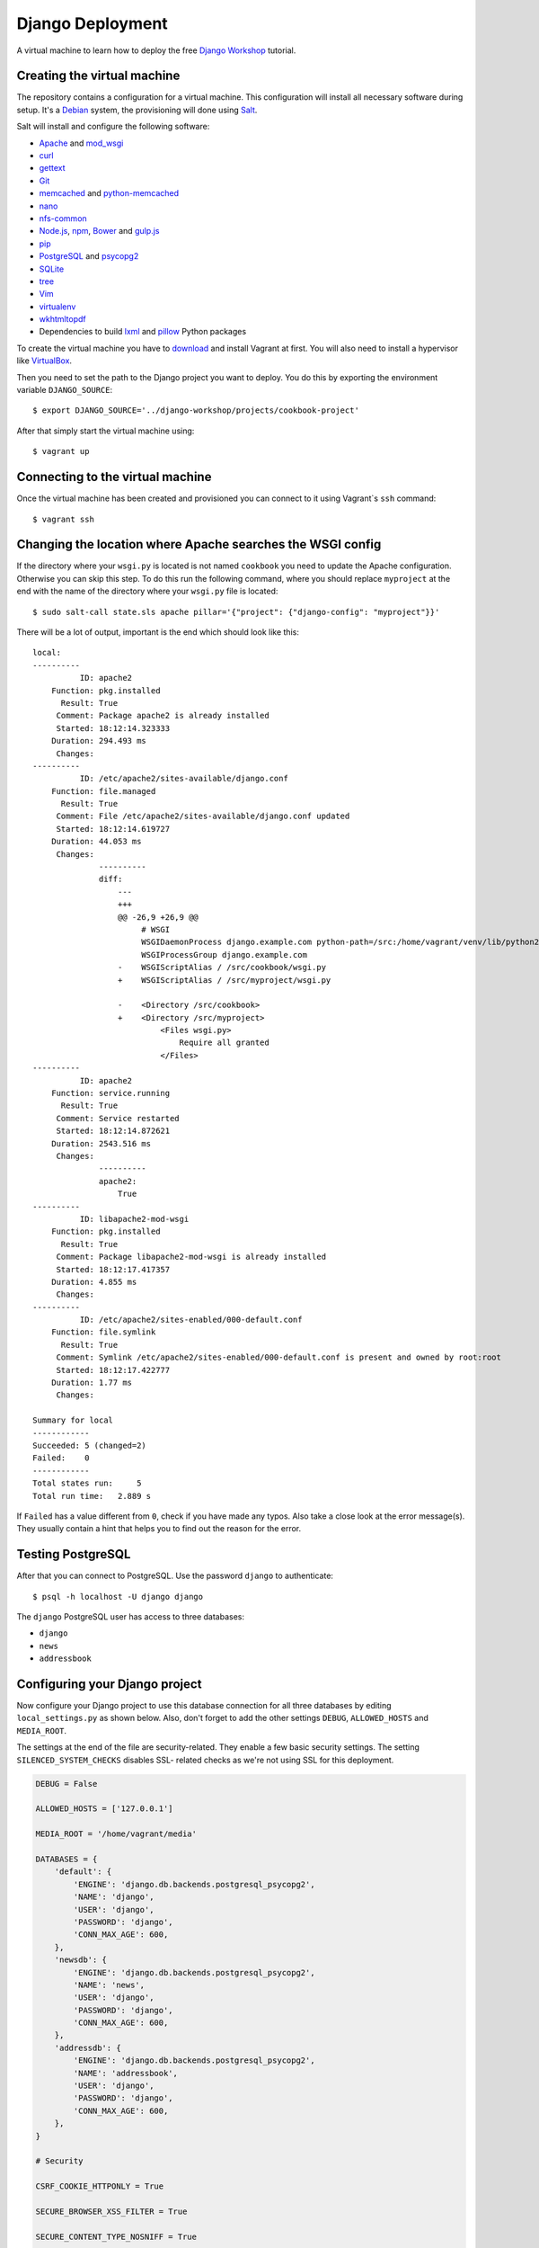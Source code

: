 *****************
Django Deployment
*****************

A virtual machine to learn how to deploy the free `Django Workshop
<http://www.django-workshop.de/>`_ tutorial.

Creating the virtual machine
============================

The repository contains a configuration for a virtual machine. This
configuration will install all necessary software during setup. It's a `Debian
<https://www.debian.org/>`_ system, the provisioning will done using `Salt
<https://www.saltstack.com/community/>`_.

Salt will install and configure the following software:

* `Apache <https://httpd.apache.org/>`_ and `mod_wsgi <http://www.modwsgi.org/>`_
* `curl <http://curl.haxx.se/>`_
* `gettext <https://www.gnu.org/software/gettext/>`_
* `Git <https://git-scm.com/>`_
* `memcached <http://memcached.org/>`_ and `python-memcached <http://www.tummy.com/software/python-memcached/>`_
* `nano <http://www.nano-editor.org/>`_
* `nfs-common <https://packages.debian.org/jessie/nfs-common>`_
* `Node.js <https://nodejs.org/en/>`_, `npm <https://www.npmjs.com/>`_, `Bower <http://bower.io/>`_ and `gulp.js <http://gulpjs.com/>`_
* `pip <https://pip.pypa.io/>`_
* `PostgreSQL <http://www.postgresql.org/>`_ and `psycopg2 <http://initd.org/psycopg/>`_
* `SQLite <https://www.sqlite.org/>`_
* `tree <http://mama.indstate.edu/users/ice/tree/>`_
* `Vim <http://www.vim.org/>`_
* `virtualenv <https://virtualenv.pypa.io/>`_
* `wkhtmltopdf <http://wkhtmltopdf.org/>`_
* Dependencies to build `lxml <https://github.com/lxml/lxml>`_ and `pillow <https://python-pillow.github.io/>`_ Python packages

To create the virtual machine you have to `download
<https://www.vagrantup.com/downloads>`_ and install Vagrant at first. You will
also need to install a hypervisor like `VirtualBox
<https://www.virtualbox.org/>`_.

Then you need to set the path to the Django project you want to deploy. You do
this by exporting the environment variable ``DJANGO_SOURCE``:

::

    $ export DJANGO_SOURCE='../django-workshop/projects/cookbook-project'

After that simply start the virtual machine using:

::

    $ vagrant up

Connecting to the virtual machine
=================================

Once the virtual machine has been created and provisioned you can connect to it
using Vagrant`s ``ssh`` command:

::

    $ vagrant ssh

Changing the location where Apache searches the WSGI config
===========================================================

If the directory where your ``wsgi.py`` is located is not named ``cookbook``
you need to update the Apache configuration. Otherwise you can skip this step.
To do this run the following command, where you should replace ``myproject`` at
the end with the name of the directory where your ``wsgi.py`` file is located:

::

    $ sudo salt-call state.sls apache pillar='{"project": {"django-config": "myproject"}}'

There will be a lot of output, important is the end which should look like this:

::

    local:
    ----------
              ID: apache2
        Function: pkg.installed
          Result: True
         Comment: Package apache2 is already installed
         Started: 18:12:14.323333
        Duration: 294.493 ms
         Changes:
    ----------
              ID: /etc/apache2/sites-available/django.conf
        Function: file.managed
          Result: True
         Comment: File /etc/apache2/sites-available/django.conf updated
         Started: 18:12:14.619727
        Duration: 44.053 ms
         Changes:
                  ----------
                  diff:
                      ---
                      +++
                      @@ -26,9 +26,9 @@
                           # WSGI
                           WSGIDaemonProcess django.example.com python-path=/src:/home/vagrant/venv/lib/python2.7/site-packages processes=2 threads=15 display-name=%{GROUP}
                           WSGIProcessGroup django.example.com
                      -    WSGIScriptAlias / /src/cookbook/wsgi.py
                      +    WSGIScriptAlias / /src/myproject/wsgi.py

                      -    <Directory /src/cookbook>
                      +    <Directory /src/myproject>
                               <Files wsgi.py>
                                   Require all granted
                               </Files>
    ----------
              ID: apache2
        Function: service.running
          Result: True
         Comment: Service restarted
         Started: 18:12:14.872621
        Duration: 2543.516 ms
         Changes:
                  ----------
                  apache2:
                      True
    ----------
              ID: libapache2-mod-wsgi
        Function: pkg.installed
          Result: True
         Comment: Package libapache2-mod-wsgi is already installed
         Started: 18:12:17.417357
        Duration: 4.855 ms
         Changes:
    ----------
              ID: /etc/apache2/sites-enabled/000-default.conf
        Function: file.symlink
          Result: True
         Comment: Symlink /etc/apache2/sites-enabled/000-default.conf is present and owned by root:root
         Started: 18:12:17.422777
        Duration: 1.77 ms
         Changes:

    Summary for local
    ------------
    Succeeded: 5 (changed=2)
    Failed:    0
    ------------
    Total states run:     5
    Total run time:   2.889 s

If ``Failed`` has a value different from ``0``, check if you have made any
typos. Also take a close look at the error message(s). They usually contain a
hint that helps you to find out the reason for the error.

Testing PostgreSQL
==================

After that you can connect to PostgreSQL. Use the password ``django`` to
authenticate:

::

     $ psql -h localhost -U django django

The ``django`` PostgreSQL user has access to three databases:

* ``django``
* ``news``
* ``addressbook``

Configuring your Django project
===============================

Now configure your Django project to use this database connection for all three
databases by editing ``local_settings.py`` as shown below. Also, don't forget
to add the other settings ``DEBUG``, ``ALLOWED_HOSTS`` and ``MEDIA_ROOT``.

The settings at the end of the file are security-related. They enable a few
basic security settings. The setting ``SILENCED_SYSTEM_CHECKS`` disables SSL-
related checks as we're not using SSL for this deployment.

.. code-block:: python

    DEBUG = False

    ALLOWED_HOSTS = ['127.0.0.1']

    MEDIA_ROOT = '/home/vagrant/media'

    DATABASES = {
        'default': {
            'ENGINE': 'django.db.backends.postgresql_psycopg2',
            'NAME': 'django',
            'USER': 'django',
            'PASSWORD': 'django',
            'CONN_MAX_AGE': 600,
        },
        'newsdb': {
            'ENGINE': 'django.db.backends.postgresql_psycopg2',
            'NAME': 'news',
            'USER': 'django',
            'PASSWORD': 'django',
            'CONN_MAX_AGE': 600,
        },
        'addressdb': {
            'ENGINE': 'django.db.backends.postgresql_psycopg2',
            'NAME': 'addressbook',
            'USER': 'django',
            'PASSWORD': 'django',
            'CONN_MAX_AGE': 600,
        },
    }

    # Security

    CSRF_COOKIE_HTTPONLY = True

    SECURE_BROWSER_XSS_FILTER = True

    SECURE_CONTENT_TYPE_NOSNIFF = True

    X_FRAME_OPTIONS = 'DENY'

    SILENCED_SYSTEM_CHECKS = [
        'security.W004',
        'security.W008',
        'security.W012',
        'security.W016'
    ]

.. note::

    Because we are running Apache inside a virtual machine and forwarding the
    port to our host machine ``ALLOWED_HOSTS`` needs just the single value
    ``'127.0.0.1'``. A deployment on a real server would require something like
    ``'example.com'`` or ``'www.example.com'``.

    Also note that it's strongly recommended to set a different ``SECRET_KEY``
    for a production system.

Deploying your Django project
=============================

Finally you have to run the following commands to deploy the Django project.

Activate the virtualenv:

::

    $ . venv/bin/activate

Change into the ``/src`` directory (where Vagrant created a synched folder
pointing at your project files):

::

    $ cd /src

Install all Python packages:

::

    $ pip install -r requirements.txt

.. note::

    psycopg2, the PostgreSQL database adapter for the Python, has already been
    installed into the virtual env.

    If you don't have a ``requirements.txt`` file create one in your
    development environment using:

    ::

        $ pip freeze > requirements.txt

Run the database migrations:

::

    $ ./manage.py migrate
    $ ./manage.py migrate --database=newsdb

Now run the deployment checks (no security issues should be identified):

::

    $ ./manage.py check --deploy

Create a new superuser:

::

    $ ./manage.py createsuperuser

Load some fixtures for the ``recipes`` app:

::

    $ ./manage.py loaddata recipes initial_data

.. note::

    If don't have any fixtures you can also manually create a few recipes
    later.

Collect the static files into the directory ``/src/static_root``:

::

    $ ./manage.py collectstatic

Also, you need to copy the directory for media files (uploads) to a different
location. This is necessary so that the user ``www-data``, which is the user
Apache uses, can write uploads to the disk. And unfortunately you can't
transfer ownership of directories in a Vagrant share.

::

    $ cp -R media /home/vagrant

If you don't have a ``media`` directory, just create one in ``/home/vagrant``:

::

    $ mkdir /home/vagrant/media

Then change the owner and group of the ``media`` directory to ``www-data``:

::

    $ sudo chown -R www-data: /home/vagrant/media

Finally restart the Apache web server:

::

    $ sudo service apache2 stop
    $ sudo service apache2 start

Now open http://127.0.0.1:8000 and visit your Django project!

Learning more about the configuration of Apache and PostgreSQL
==============================================================

If you want to understand how Apache and PostgreSQL have been configured to
work with Django, take a look the following files:

* ``/etc/apache2/conf-available/wsgi.conf``
* ``/etc/apache2/sites-available/django.conf``
* ``/etc/postgresql/9.4/main/pg_hba.conf``

Troubleshooting
===============

If the URL http://127.0.0.1:8000 does not work, check if Vagrant has
auto-corrected the port forwarding to a different port. Vagrant displays this
information after you executed ``vagrant up``. Example:

::

    ==> default: Forwarding ports...
    default: 80 => 8000 (adapter 1)
    default: 22 => 2222 (adapter 1)

If you don't see anything in the browser or just an error message by Apache,
here are a few things you can try to find out more.

Run the following command to see Apache status information:

::

    $ sudo service apache2 status

Take a look at Apache`s global error log:

::

    $ sudo less /var/log/apache2/error.log

Examine the Apache error log for the virtual host:

::

    $ sudo less /var/log/apache2/django.example.com-error.log

Check if the ``media`` directory has been copied and has the correct
permissions:


::

    $ ls -la /home/vagrant/media
    total 20
    drwxr-xr-x 3 www-data www-data 4096 Nov 16 16:43 .
    drwxr-xr-x 6 vagrant  vagrant  4096 Nov 16 16:52 ..
    drwxr-xr-x 2 www-data www-data 4096 Nov 16 16:55 recipes
